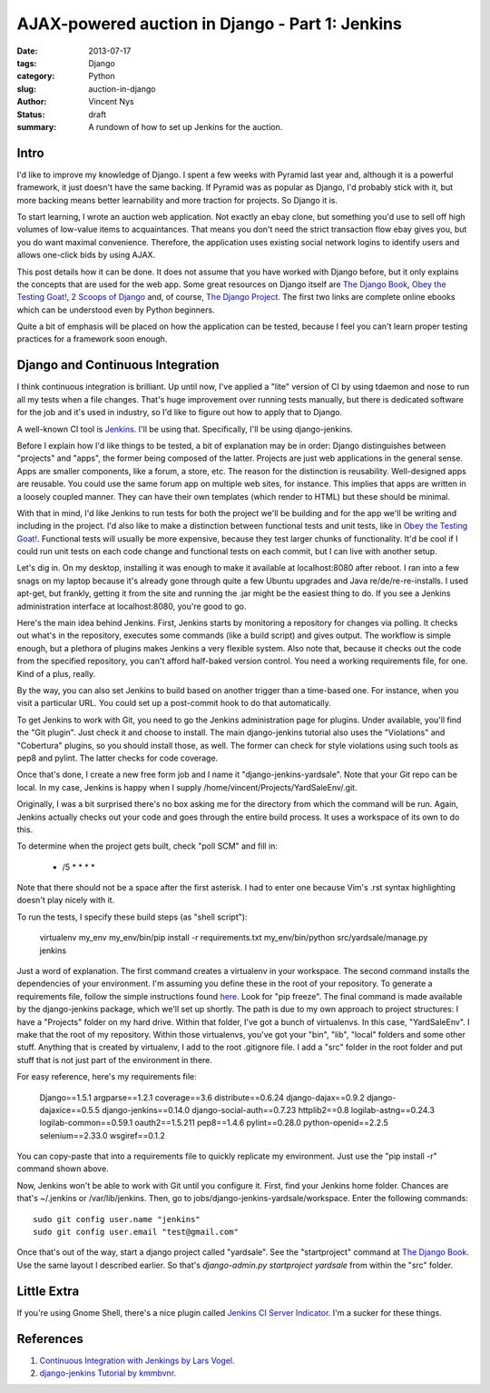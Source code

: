 AJAX-powered auction in Django - Part 1: Jenkins
################################################

:date: 2013-07-17
:tags: Django
:category: Python
:slug: auction-in-django
:author: Vincent Nys
:status: draft
:summary: A rundown of how to set up Jenkins for the auction.

Intro
-----

I'd like to improve my knowledge of Django.
I spent a few weeks with Pyramid last year and, although it is a powerful
framework, it just doesn't have the same backing. If Pyramid was as popular
as Django, I'd probably stick with it, but more backing means better
learnability and more traction for projects. So Django it is.

To start learning, I wrote an auction web application.
Not exactly an ebay clone, but something you'd use to sell off high volumes
of low-value items to acquaintances.
That means you don't need the strict transaction flow ebay gives you, but you
do want maximal convenience.
Therefore, the application uses existing social network logins to identify
users and allows one-click bids by using AJAX.

This post details how it can be done.
It does not assume that you have worked with Django before, but it only
explains the concepts that are used for the web app.
Some great resources on Django itself are
`The Django Book <http://www.djangobook.com/en/2.0/index.html>`_,
`Obey the Testing Goat! <http://www.obeythetestinggoat.com/>`_,
`2 Scoops of Django <https://django.2scoops.org/>`_ and, of course,
`The Django Project <https://www.djangoproject.com/>`_.
The first two links are complete online ebooks which can be understood
even by Python beginners.

Quite a bit of emphasis will be placed on how the application can be tested,
because I feel you can't learn proper testing practices for a framework soon
enough.

Django and Continuous Integration
---------------------------------

I think continuous integration is brilliant.
Up until now, I've applied a "lite" version of CI by using tdaemon and nose
to run all my tests when a file changes.
That's huge improvement over running tests manually, but there is dedicated
software for the job and it's used in industry, so I'd like to figure out
how to apply that to Django.

A well-known CI tool is `Jenkins <http://jenkins-ci.org/>`_.
I'll be using that.
Specifically, I'll be using django-jenkins.

Before I explain how I'd like things to be tested, a bit of explanation may be
in order: Django distinguishes between "projects" and "apps", the former being
composed of the latter. Projects are just web applications in the general
sense. Apps are smaller components, like a forum, a store, etc.
The reason for the distinction is reusability.
Well-designed apps are reusable.
You could use the same forum app on multiple web sites, for instance.
This implies that apps are written in a loosely coupled manner.
They can have their own templates (which render to HTML) but these should
be minimal.

With that in mind, I'd like Jenkins to run tests for both the project we'll
be building and for the app we'll be writing and including in the project.
I'd also like to make a distinction between functional tests and unit tests,
like in `Obey the Testing Goat! <http://www.obeythetestinggoat.com/>`_.
Functional tests will usually be more expensive, because they test larger
chunks of functionality.
It'd be cool if I could run unit tests on each code change and functional
tests on each commit, but I can live with another setup.

Let's dig in.
On my desktop, installing it was enough to make it available at
localhost:8080 after reboot.
I ran into a few snags on my laptop because it's already gone through quite
a few Ubuntu upgrades and Java re/de/re-re-installs.
I used apt-get, but frankly, getting it from the site and running the .jar
might be the easiest thing to do.
If you see a Jenkins administration interface at localhost:8080, you're good
to go.

Here's the main idea behind Jenkins.
First, Jenkins starts by monitoring a repository for changes via polling.
It checks out what's in the repository, executes some commands
(like a build script) and gives output.
The workflow is simple enough, but a plethora of plugins makes Jenkins a
very flexible system.
Also note that, because it checks out the code from the specified repository,
you can't afford half-baked version control. You need a working
requirements file, for one. Kind of a plus, really.

By the way, you can also set Jenkins to build based on another trigger than a
time-based one.
For instance, when you visit a particular URL. 
You could set up a post-commit hook to do that automatically.

To get Jenkins to work with Git, you need to go the Jenkins administration
page for plugins.
Under available, you'll find the "Git plugin".
Just check it and choose to install.
The main django-jenkins tutorial also uses the "Violations" and "Cobertura"
plugins, so you should install those, as well.
The former can check for style violations using such tools as pep8 and pylint.
The latter checks for code coverage.

Once that's done, I create a new free form job and I name it
"django-jenkins-yardsale".
Note that your Git repo can be local.
In my case, Jenkins is happy when I supply
/home/vincent/Projects/YardSaleEnv/.git.

Originally, I was a bit surprised there's no box asking me for the directory
from which the command will be run.
Again, Jenkins actually checks out your code and goes through the entire build
process.
It uses a workspace of its own to do this.

.. todo:: Cobertura and violations

To determine when the project gets built, check "poll SCM" and fill in:

   * /5 * * * *

Note that there should not be a space after the first asterisk.
I had to enter one because Vim's .rst syntax highlighting doesn't play
nicely with it.

To run the tests, I specify these
build steps (as "shell script"):

   virtualenv my_env
   my_env/bin/pip install -r requirements.txt
   my_env/bin/python src/yardsale/manage.py jenkins

Just a word of explanation.
The first command creates a virtualenv in your workspace.
The second command installs the dependencies of your environment.
I'm assuming you define these in the root of your repository.
To generate a requirements file, follow the simple instructions found
`here <http://www.pip-installer.org/en/latest/requirements.html>`_.
Look for "pip freeze".
The final command is made available by the django-jenkins package,
which we'll set up shortly.
The path is due to my own approach to project structures:
I have a "Projects" folder on my hard drive.
Within that folder, I've got a bunch of virtualenvs.
In this case, "YardSaleEnv".
I make that the root of my repository.
Within those virtualenvs, you've got your "bin", "lib", "local"
folders and some other stuff.
Anything that is created by virtualenv, I add to the root .gitignore file.
I add a "src" folder in the root folder and put stuff that is not just part of
the environment in there.

For easy reference, here's my requirements file:

   Django==1.5.1
   argparse==1.2.1
   coverage==3.6
   distribute==0.6.24
   django-dajax==0.9.2
   django-dajaxice==0.5.5
   django-jenkins==0.14.0
   django-social-auth==0.7.23
   httplib2==0.8
   logilab-astng==0.24.3
   logilab-common==0.59.1
   oauth2==1.5.211
   pep8==1.4.6
   pylint==0.28.0
   python-openid==2.2.5
   selenium==2.33.0
   wsgiref==0.1.2

You can copy-paste that into a requirements file to quickly replicate my
environment. Just use the "pip install -r" command shown above.

Now, Jenkins won't be able to work with Git until you configure it.
First, find your Jenkins home folder.
Chances are that's ~/.jenkins or /var/lib/jenkins.
Then, go to jobs/django-jenkins-yardsale/workspace.
Enter the following commands::

   sudo git config user.name "jenkins"
   sudo git config user.email "test@gmail.com" 

Once that's out of the way, start a django project called "yardsale".
See the "startproject" command at
`The Django Book <http://www.djangobook.com/en/2.0/chapter02.html>`_.
Use the same layout I described earlier.
So that's `django-admin.py startproject yardsale` from within the "src"
folder.

.. todo:: enable django-jenkins app

Little Extra
------------

If you're using Gnome Shell, there's a nice plugin called
`Jenkins CI Server Indicator <https://extensions.gnome.org/extension/399/jenkins-ci-server-indicator/>`_.
I'm a sucker for these things.

References
----------

#. `Continuous Integration with Jenkings by Lars Vogel <http://www.vogella.com/articles/Jenkins/article.html>`_.
#. `django-jenkins Tutorial by kmmbvnr <https://sites.google.com/site/kmmbvnr/home/django-jenkins-tutorial>`_.
